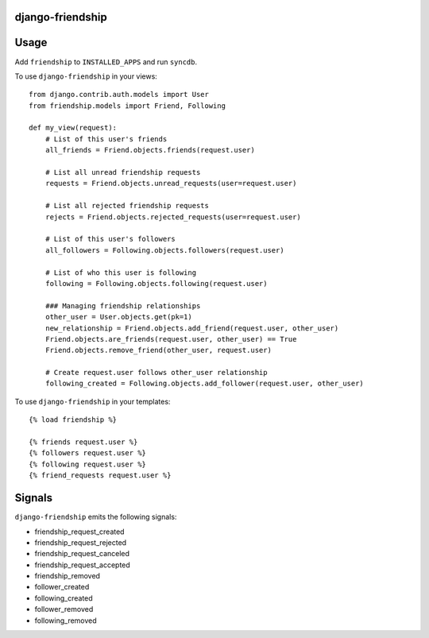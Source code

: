 django-friendship
=================

Usage
=====

Add ``friendship`` to ``INSTALLED_APPS`` and run ``syncdb``.

To use ``django-friendship`` in your views::

    from django.contrib.auth.models import User
    from friendship.models import Friend, Following

    def my_view(request):
        # List of this user's friends
        all_friends = Friend.objects.friends(request.user)

        # List all unread friendship requests
        requests = Friend.objects.unread_requests(user=request.user)

        # List all rejected friendship requests
        rejects = Friend.objects.rejected_requests(user=request.user)

        # List of this user's followers
        all_followers = Following.objects.followers(request.user)

        # List of who this user is following
        following = Following.objects.following(request.user)

        ### Managing friendship relationships
        other_user = User.objects.get(pk=1)
        new_relationship = Friend.objects.add_friend(request.user, other_user)
        Friend.objects.are_friends(request.user, other_user) == True
        Friend.objects.remove_friend(other_user, request.user)

        # Create request.user follows other_user relationship
        following_created = Following.objects.add_follower(request.user, other_user)

To use ``django-friendship`` in your templates::

   {% load friendship %}

   {% friends request.user %}
   {% followers request.user %}
   {% following request.user %}
   {% friend_requests request.user %}

Signals
=======

``django-friendship`` emits the following signals:

* friendship_request_created
* friendship_request_rejected
* friendship_request_canceled
* friendship_request_accepted
* friendship_removed
* follower_created
* following_created
* follower_removed
* following_removed

